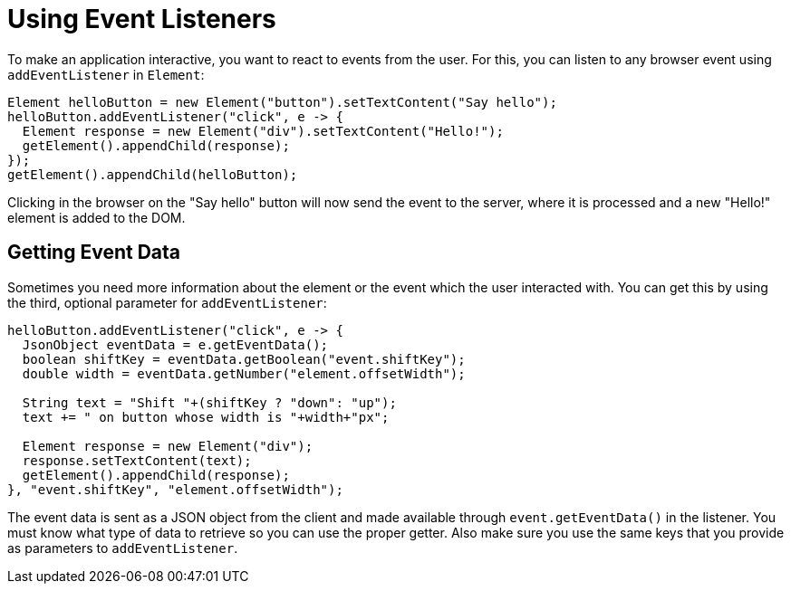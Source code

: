 = Using Event Listeners

To make an application interactive, you want to react to events from the user. For this, you can listen to any browser event using `addEventListener` in `Element`:

[source,java]
----
Element helloButton = new Element("button").setTextContent("Say hello");
helloButton.addEventListener("click", e -> {
  Element response = new Element("div").setTextContent("Hello!");
  getElement().appendChild(response);
});
getElement().appendChild(helloButton);
----

Clicking in the browser on the "Say hello" button will now send the event to the server, where it is processed and a new "Hello!" element is added to the DOM.

== Getting Event Data

Sometimes you need more information about the element or the event which the user interacted with. You can get this by using the third, optional parameter for `addEventListener`:

[source,java]
----
helloButton.addEventListener("click", e -> {
  JsonObject eventData = e.getEventData();
  boolean shiftKey = eventData.getBoolean("event.shiftKey");
  double width = eventData.getNumber("element.offsetWidth");

  String text = "Shift "+(shiftKey ? "down": "up");
  text += " on button whose width is "+width+"px";

  Element response = new Element("div");
  response.setTextContent(text);
  getElement().appendChild(response);
}, "event.shiftKey", "element.offsetWidth");
----

The event data is sent as a JSON object from the client and made available through `event.getEventData()` in the listener. You must know what type of data to retrieve so you can use the proper getter. Also make sure you use the same keys that you provide as parameters to `addEventListener`.
